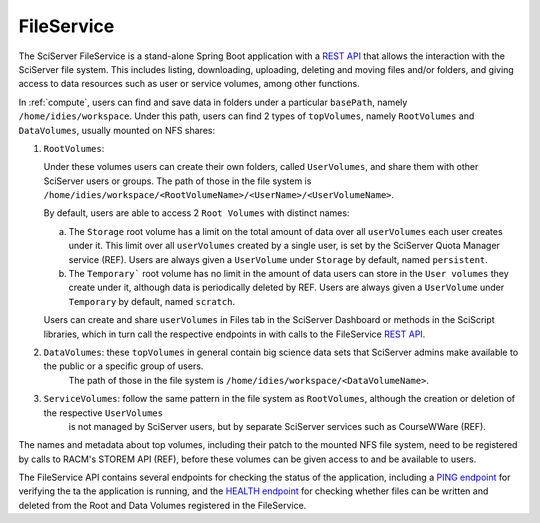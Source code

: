 .. _fileservice:

FileService
===========

The SciServer FileService is a stand-alone Spring Boot application with a `REST API <https://apps.sciserver.org/fileservice/swagger-ui/index.html>`_ that allows 
the interaction with the SciServer file system. This includes listing, downloading, uploading, deleting and moving files and/or folders, and giving access to data resources such as user or service volumes, 
among other functions.

In :ref:`compute`, users can find and save data in folders under a particular ``basePath``, namely ``/home/idies/workspace``. Under this path, 
users can find 2 types of ``topVolumes``, namely ``RootVolumes`` and ``DataVolumes``, usually mounted on NFS shares:

1)  ``RootVolumes``: 

    Under these volumes users can create their own folders, called ``UserVolumes``, and share them with other SciServer users or groups.
    The path of those in the file system is ``/home/idies/workspace/<RootVolumeName>/<UserName>/<UserVolumeName>``.

    By default, users are able to access 2 ``Root Volumes`` with distinct names:

    a) The ``Storage`` root volume has a limit on the total amount of data over all ``userVolumes`` each user creates under it.
       This limit over all ``userVolumes`` created by a single user, is set by the SciServer Quota Manager service (REF).
       Users are always given a ``UserVolume`` under ``Storage`` by default, named ``persistent``.


    b) The ``Temporary``` root volume has no limit in the amount of data users can store in the ``User volumes`` they create under it, 
       although data is periodically deleted by REF.
       Users are always given a ``UserVolume`` under ``Temporary`` by default, named ``scratch``.

    Users can create and share ``userVolumes`` in Files tab in the SciServer Dashboard or methods in the SciScript libraries, 
    which in turn call the respective endpoints in with calls to the FileService `REST API <https://apps.sciserver.org/fileservice/swagger-ui/index.html>`_.


2)  ``DataVolumes``: these ``topVolumes`` in general contain big science data sets that SciServer admins make available to the public or a specific group of users.
     The path of those in the file system is ``/home/idies/workspace/<DataVolumeName>``.


3)  ``ServiceVolumes``: follow the same pattern in the file system as ``RootVolumes``, although the creation or deletion of the respective ``UserVolumes`` 
     is not managed by SciServer users, but by separate SciServer services such as CourseWWare (REF).


The names and metadata about top volumes, including their patch to the mounted NFS file system, need to be registered by calls to RACM's STOREM API (REF), 
before these volumes can be given access to and be available to users.

The FileService API contains several endpoints for checking the status of the application, 
including a `PING endpoint <https://apps.sciserver.org/fileservice/swagger-ui/index.html#/api-controller/getPing>`_ 
for verifying the ta the application is running, 
and the `HEALTH endpoint <https://apps.sciserver.org/fileservice/swagger-ui/index.html#/api-controller/getHealthReport>`_ 
for checking whether files can be written and deleted from the Root and Data Volumes registered in the FileService.


